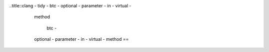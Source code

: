 ..title::clang - tidy - btc - optional - parameter - in - virtual -
        method

            btc -
        optional - parameter - in - virtual - method ==
    == == == == == == == == == == == == == == == == == == ==

    FIXME : Describe what patterns does the check detect and why.Give examples.
